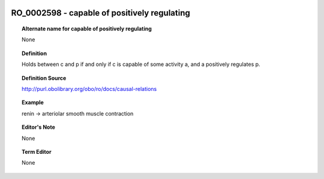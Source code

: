 
  .. _RO_0002598:
  .. _capable of positively regulating:
  .. index:: 
     single: RO_0002598; capable of positively regulating
     single: capable of positively regulating; RO_0002598

RO_0002598 - capable of positively regulating
====================================================================================

.. topic:: Alternate name for capable of positively regulating

    None


.. topic:: Definition

    Holds between c and p if and only if c is capable of some activity a, and a positively regulates p.


.. topic:: Definition Source

    http://purl.obolibrary.org/obo/ro/docs/causal-relations


.. topic:: Example

    renin -> arteriolar smooth muscle contraction


.. topic:: Editor's Note

    None


.. topic:: Term Editor

    None

